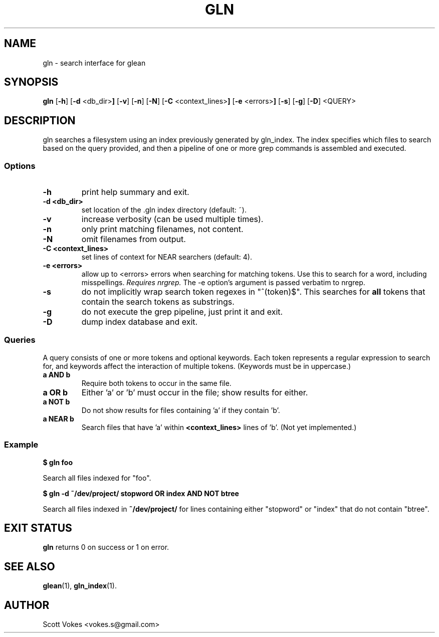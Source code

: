 .TH GLN 1
.SH NAME
gln \- search interface for glean
.SH SYNOPSIS
.B gln
.RB [ \-h ]
.RB [ \-d " <db_dir>"]
.RB [ \-v ]
.RB [ \-n ]
.RB [ \-N ]
.RB [ \-C " <context_lines>"]
.RB [ \-e " <errors>"]
.RB [ \-s ]
.RB [ \-g ]
.RB [ \-D ]
.RB <QUERY>
.SH DESCRIPTION
gln searches a filesystem using an index previously generated by
gln_index. The index specifies which files to search based on the
query provided, and then a pipeline of one or more
.RB grep
commands is assembled and executed.
.SS Options
.TP
.B \-h
print help summary and exit.
.TP
.B \-d <db_dir>
set location of the .gln index directory (default: ~).
.TP
.B \-v
increase verbosity (can be used multiple times).
.TP
.B \-n
only print matching filenames, not content.
.TP
.B \-N
omit filenames from output.
.TP
.B \-C <context_lines>
set lines of context for NEAR searchers (default: 4).
.TP
.B \-e <errors>
allow up to <errors> errors when searching for matching tokens. Use this
to search for a word, including misspellings.
.I Requires nrgrep.
The -e option's argument is passed verbatim to nrgrep.
.TP
.B \-s
do not implicitly wrap search token regexes in "^(token)$". This
searches for
.B all
tokens that contain the search tokens as substrings.
.TP
.B \-g
do not execute the grep pipeline, just print it and exit.
.TP
.B \-D
dump index database and exit.
.SS Queries
A query consists of one or more tokens and optional keywords. Each token
represents a regular expression to search for, and keywords affect the
interaction of multiple tokens. (Keywords must be in uppercase.)
.TP
.B a AND b
Require both tokens to occur in the same file.
.TP
.B a OR b
Either 'a' or 'b' must occur in the file; show results for either.
.TP
.B a NOT b
Do not show results for files containing 'a' if they contain 'b'.
.TP
.B a NEAR b
Search files that have 'a' within
.B <context_lines>
lines of 'b'. (Not yet implemented.)
.SS Example
.P
.B $ gln foo
.P
Search all files indexed for "foo".
.P
.B $ gln -d ~/dev/project/ stopword OR index AND NOT btree
.P
Search all files indexed in
.B ~/dev/project/
for lines containing either "stopword" or "index" that do not contain "btree".
.SH EXIT STATUS
.BR gln
returns 0 on success or 1 on error.
.SH SEE ALSO
.BR glean (1),
.BR gln_index (1).
.SH AUTHOR
Scott Vokes <vokes.s@gmail.com>

